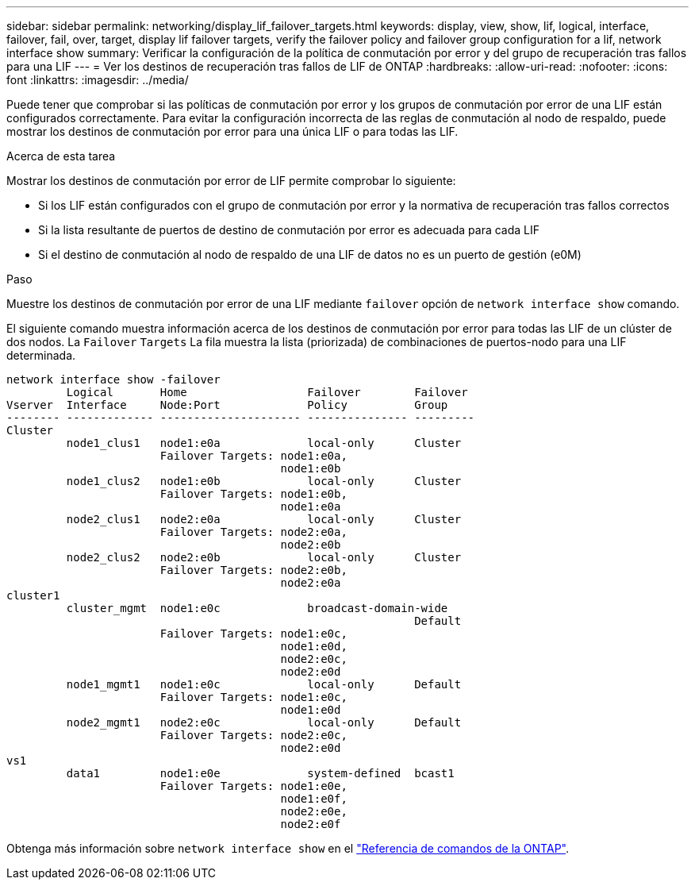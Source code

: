 ---
sidebar: sidebar 
permalink: networking/display_lif_failover_targets.html 
keywords: display, view, show, lif, logical, interface, failover, fail, over, target, display lif failover targets, verify the failover policy and failover group configuration for a lif, network interface show 
summary: Verificar la configuración de la política de conmutación por error y del grupo de recuperación tras fallos para una LIF 
---
= Ver los destinos de recuperación tras fallos de LIF de ONTAP
:hardbreaks:
:allow-uri-read: 
:nofooter: 
:icons: font
:linkattrs: 
:imagesdir: ../media/


[role="lead"]
Puede tener que comprobar si las políticas de conmutación por error y los grupos de conmutación por error de una LIF están configurados correctamente. Para evitar la configuración incorrecta de las reglas de conmutación al nodo de respaldo, puede mostrar los destinos de conmutación por error para una única LIF o para todas las LIF.

.Acerca de esta tarea
Mostrar los destinos de conmutación por error de LIF permite comprobar lo siguiente:

* Si los LIF están configurados con el grupo de conmutación por error y la normativa de recuperación tras fallos correctos
* Si la lista resultante de puertos de destino de conmutación por error es adecuada para cada LIF
* Si el destino de conmutación al nodo de respaldo de una LIF de datos no es un puerto de gestión (e0M)


.Paso
Muestre los destinos de conmutación por error de una LIF mediante `failover` opción de `network interface show` comando.

El siguiente comando muestra información acerca de los destinos de conmutación por error para todas las LIF de un clúster de dos nodos. La `Failover` `Targets` La fila muestra la lista (priorizada) de combinaciones de puertos-nodo para una LIF determinada.

....
network interface show -failover
         Logical       Home                  Failover        Failover
Vserver  Interface     Node:Port             Policy          Group
-------- ------------- --------------------- --------------- ---------
Cluster
         node1_clus1   node1:e0a             local-only      Cluster
                       Failover Targets: node1:e0a,
                                         node1:e0b
         node1_clus2   node1:e0b             local-only      Cluster
                       Failover Targets: node1:e0b,
                                         node1:e0a
         node2_clus1   node2:e0a             local-only      Cluster
                       Failover Targets: node2:e0a,
                                         node2:e0b
         node2_clus2   node2:e0b             local-only      Cluster
                       Failover Targets: node2:e0b,
                                         node2:e0a
cluster1
         cluster_mgmt  node1:e0c             broadcast-domain-wide
                                                             Default
                       Failover Targets: node1:e0c,
                                         node1:e0d,
                                         node2:e0c,
                                         node2:e0d
         node1_mgmt1   node1:e0c             local-only      Default
                       Failover Targets: node1:e0c,
                                         node1:e0d
         node2_mgmt1   node2:e0c             local-only      Default
                       Failover Targets: node2:e0c,
                                         node2:e0d
vs1
         data1         node1:e0e             system-defined  bcast1
                       Failover Targets: node1:e0e,
                                         node1:e0f,
                                         node2:e0e,
                                         node2:e0f
....
Obtenga más información sobre `network interface show` en el link:https://docs.netapp.com/us-en/ontap-cli/network-interface-show.html["Referencia de comandos de la ONTAP"^].
